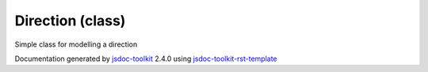 

===============================================
Direction (class)
===============================================
Simple class for modelling a direction

.. contents::
   :local:

.. js:class:: Direction (x, y)

      
   
   .. ============================== constructor details ====================
   
   
   
   
   
   
   
   
   
   
   
   
   
   :param int x:
     
   
       X coordinate
   
   :param int y:
     
   
       Y coordinate
   
   
   
   
   
   
   :deprecated: Since version 0.5. You should now plain Object instead: ``{x:234, y:123}``
   
   
   
   
   
   
   
   
   
   
   
   
   
   
   
   
   
   
   
   .. ============================== properties summary =====================
   
   
   
   
   
   
   
   
   
   .. ============================== events summary ========================
   
   
   
   
   
   .. ============================== field details ==========================
   
   
   
     
     
   
   .. js:attribute:: Direction.x
   
     
     :type: number 
   
     
   
     X value
   
     
   
   
     
   
     
   
     
   
     
   
   
     
     
   
   .. js:attribute:: Direction.y
   
     
     :type: number 
   
     
   
     Y value
   
     
   
   
     
   
     
   
     
   
     
   
   
   
   
   .. ============================== method details =========================
   
   
   
   .. ============================== event details =========================
   
   

.. container:: footer

   Documentation generated by jsdoc-toolkit_  2.4.0 using jsdoc-toolkit-rst-template_

.. _jsdoc-toolkit: http://code.google.com/p/jsdoc-toolkit/
.. _jsdoc-toolkit-rst-template: http://code.google.com/p/jsdoc-toolkit-rst-template/
.. _sphinx: http://sphinx.pocoo.org/




.. vim: set ft=rst :

